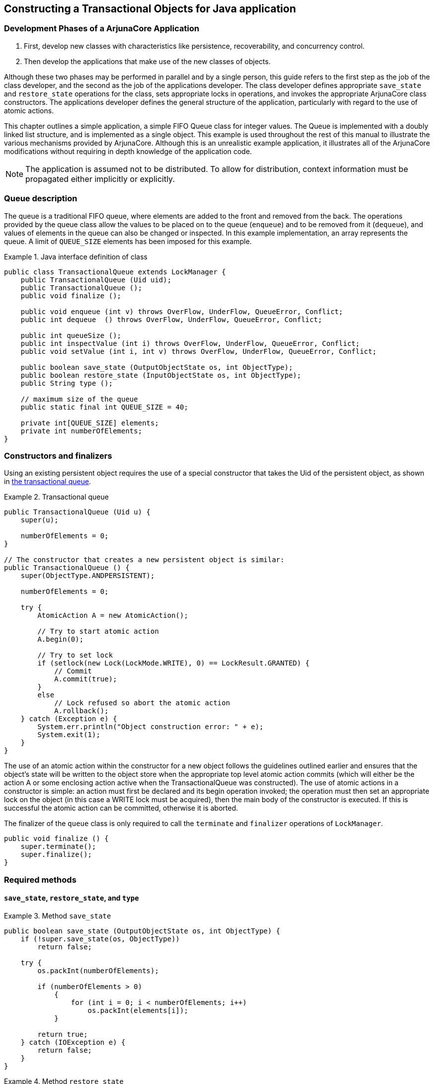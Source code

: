 == Constructing a Transactional Objects for Java application

=== Development Phases of a ArjunaCore Application

. First, develop new classes with characteristics like persistence, recoverability, and concurrency control.
. Then develop the applications that make use of the new classes of objects.

Although these two phases may be performed in parallel and by a single person, this guide refers to the first step as the job of the class developer, and the second as the job of the applications developer.
The class developer defines appropriate `save_state` and `restore_state` operations for the class, sets appropriate locks in operations, and invokes the appropriate ArjunaCore class constructors.
The applications developer defines the general structure of the application, particularly with regard to the use of atomic actions.

This chapter outlines a simple application, a simple FIFO Queue class for integer values.
The Queue is implemented with a doubly linked list structure, and is implemented as a single object.
This example is used throughout the rest of this manual to illustrate the various mechanisms provided by ArjunaCore.
Although this is an unrealistic example application, it illustrates all of the ArjunaCore modifications without requiring in depth knowledge of the application code.

[NOTE]
====
The application is assumed not to be distributed.
To allow for distribution, context information must be propagated either implicitly or explicitly.
====

=== Queue description

The queue is a traditional FIFO queue, where elements are added to the front and removed from the back.
The operations provided by the queue class allow the values to be placed on to the queue (`enqueue`) and to be removed from it (`dequeue`), and values of elements in the queue can also be changed or inspected.
In this example implementation, an array represents the queue.
A limit of `QUEUE_SIZE` elements has been imposed for this example.

.Java interface definition of class
====
[source,Java]
----
public class TransactionalQueue extends LockManager {
    public TransactionalQueue (Uid uid);
    public TransactionalQueue ();
    public void finalize ();

    public void enqueue (int v) throws OverFlow, UnderFlow, QueueError, Conflict;
    public int dequeue  () throws OverFlow, UnderFlow, QueueError, Conflict;

    public int queueSize ();
    public int inspectValue (int i) throws OverFlow, UnderFlow, QueueError, Conflict;
    public void setValue (int i, int v) throws OverFlow, UnderFlow, QueueError, Conflict;

    public boolean save_state (OutputObjectState os, int ObjectType);
    public boolean restore_state (InputObjectState os, int ObjectType);
    public String type ();

    // maximum size of the queue
    public static final int QUEUE_SIZE = 40;

    private int[QUEUE_SIZE] elements;
    private int numberOfElements;
}

----
====

=== Constructors and finalizers

Using an existing persistent object requires the use of a special constructor that takes the Uid of the persistent object, as shown in link:#example-TransactionalQueue[the transactional queue].

.Transactional queue
[#example-TransactionalQueue]
====
[source,Java]
----
public TransactionalQueue (Uid u) {
    super(u);

    numberOfElements = 0;
}

// The constructor that creates a new persistent object is similar:
public TransactionalQueue () {
    super(ObjectType.ANDPERSISTENT);

    numberOfElements = 0;

    try {
        AtomicAction A = new AtomicAction();

        // Try to start atomic action
        A.begin(0);

        // Try to set lock
        if (setlock(new Lock(LockMode.WRITE), 0) == LockResult.GRANTED) {
            // Commit
            A.commit(true);
        }
        else
            // Lock refused so abort the atomic action
            A.rollback();
    } catch (Exception e) {
        System.err.println("Object construction error: " + e);
        System.exit(1);
    }
}

----
====

The use of an atomic action within the constructor for a new object follows the guidelines outlined earlier and ensures that the object’s state will be written to the object store when the appropriate top level atomic action commits (which will either be the action A or some enclosing action active when the TransactionalQueue was constructed).
The use of atomic actions in a constructor is simple: an action must first be declared and its begin operation invoked; the operation must then set an appropriate lock on the object (in this case a WRITE lock must be acquired), then the main body of the constructor is executed.
If this is successful the atomic action can be committed, otherwise it is aborted.

The finalizer of the `queue` class is only required to call the `terminate` and `finalizer` operations of `LockManager`.

====
[source,Java]
----
public void finalize () {
    super.terminate();
    super.finalize();
}
----
====

=== Required methods

==== `save_state`, `restore_state`, and `type`

.Method `save_state`
====
[source,Java]
----
public boolean save_state (OutputObjectState os, int ObjectType) {
    if (!super.save_state(os, ObjectType))
        return false;

    try {
        os.packInt(numberOfElements);

        if (numberOfElements > 0)
            {
                for (int i = 0; i < numberOfElements; i++)
                    os.packInt(elements[i]);
            }

        return true;
    } catch (IOException e) {
        return false;
    }
}

----
====

.Method `restore_state`
====
[source,Java]
----
public boolean restore_state (InputObjectState os, int ObjectType) {
    if (!super.restore_state(os, ObjectType))
        return false;

    try {
        numberOfElements = os.unpackInt();

        if (numberOfElements > 0)
            {
                for (int i = 0; i < numberOfElements; i++)
                    elements[i] = os.unpackInt();
            }

        return true;
    } catch (IOException e) {
        return false;
    }
}

----
====

Because the Queue class is derived from the LockManager class, the operation type should be:

.Method `type`
====
Because the Queue class is derived from the LockManager class, the operation type should be:

[source,Java]
----
public String type () {
    return "/StateManager/LockManager/TransactionalQueue";
}

----
====

==== `enqueue` and `dequeue` methods

If the operations of the `queue` class are to be coded as atomic actions, then the enqueue operation might have the structure given below.
The `dequeue` operation is similarly structured, but is not implemented here.

Method `enqueue`
====
[source,Java]
----
public void enqueue (int v) throws OverFlow, UnderFlow, QueueError {
    AtomicAction A = new AtomicAction();
    boolean res = false;

    try {
        A.begin(0);

        if (setlock(new Lock(LockMode.WRITE), 0) == LockResult.GRANTED) {
            if (numberOfElements < QUEUE_SIZE) {
                elements[numberOfElements] = v;
                numberOfElements++;
                res = true;
            } else {
                A.rollback();
                throw new UnderFlow();
            }
        }

        if (res)
            A.commit(true);
        else {
            A.rollback();
            throw new Conflict();
        }
    } catch (Exception e1) {
        throw new QueueError();
    }
}
----
====

==== `queueSize` method

.Method `queueSize`
====
[source,Java]
----
public int queueSize () throws QueueError, Conflict
{
    AtomicAction A = new AtomicAction();
    int size = -1;

    try {
        A.begin(0);

        if (setlock(new Lock(LockMode.READ), 0) == LockResult.GRANTED)
            size = numberOfElements;

        if (size != -1)
            A.commit(true);
        else {
            A.rollback();

            throw new Conflict();
        }
    } catch (Exception e1) {
        throw new QueueError();
    }

    return size;
}

----
====

==== `inspectValue` and `setValue` methods

[NOTE]
====
The `setValue` method is not implemented here, but is similar in structure to link:#example_queue-inspectValue[`inspectValue`].
====

.Method `inspectValue`
[#example_queue-inspectValue]
====
[source,Java]
----
public int inspectValue (int index) throws UnderFlow, OverFlow, Conflict, QueueError
{
    AtomicAction A = new AtomicAction();
    boolean res = false;
    int val = -1;

    try {
        A.begin();

        if (setlock(new Lock(LockMode.READ), 0) == LockResult.GRANTED) {
            if (index < 0) {
                A.rollback();
                throw new UnderFlow();
            } else {
                // array is 0 - numberOfElements -1

                if (index > numberOfElements -1) {
                    A.rollback();
                    throw new OverFlow();
                } else {
                    val = elements[index];
                    res = true;
                }
            }
        }

        if (res)
            A.commit(true);
        else {
            A.rollback();
            throw new Conflict();
        }
    } catch (Exception e1) {
        throw new QueueError();
    }

    return val;
}

----
====

=== The client

Rather than show all of the code for the client, this example concentrates on a representative portion.
Before invoking operations on the object, the client must first bind to the object.
In the local case this simply requires the client to create an instance of the object.

.Binding to the Object
====
[source,Java]
----
 public static void main (String[] args) {
    TransactionalQueue myQueue = new TransactionalQueue();
    // Before invoking one of the queue’s operations, the client starts a transaction. The queueSize operation is shown below:
    AtomicAction A = new AtomicAction();
    int size = 0;

    try {
        A.begin(0);

        try {
            size = queue.queueSize();
        } catch (Exception e) {
        }

        if (size >= 0) {
            A.commit(true);

            System.out.println("Size of queue: " + size);
        } else
            A.rollback();
    } catch (Exception e) {
        System.err.println("Caught unexpected exception!");
    }
}

----
====

=== Comments

Since the `queue` object is persistent, the state of the object survives any failures of the node on which it is located.
The state of the object that survives is the state produced by the last top-level committed atomic action performed on the object.
If an application intends to perform two `enqueue` operations atomically, for example, you can nest the `enqueue` operations in another enclosing atomic action.
In addition, concurrent operations on such a persistent object are serialized, preventing inconsistencies in the state of the object.

However, since the elements of the `queue` objects are not individually concurrency controlled, certain combinations of concurrent operation invocations are executed serially, even though logically they could be executed concurrently.
An example of this is modifying the states of two different elements in the queue.
The platform Development Guide addresses some of these issues.
